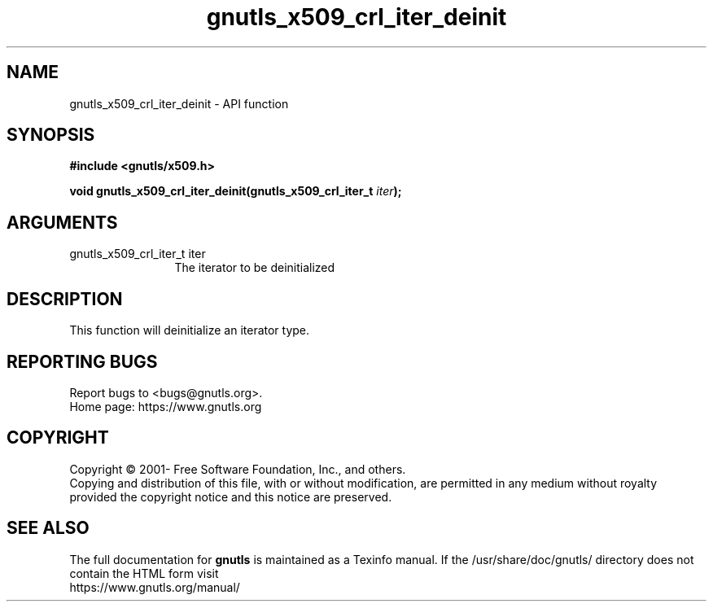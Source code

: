 .\" DO NOT MODIFY THIS FILE!  It was generated by gdoc.
.TH "gnutls_x509_crl_iter_deinit" 3 "3.7.11" "gnutls" "gnutls"
.SH NAME
gnutls_x509_crl_iter_deinit \- API function
.SH SYNOPSIS
.B #include <gnutls/x509.h>
.sp
.BI "void gnutls_x509_crl_iter_deinit(gnutls_x509_crl_iter_t " iter ");"
.SH ARGUMENTS
.IP "gnutls_x509_crl_iter_t iter" 12
The iterator to be deinitialized
.SH "DESCRIPTION"
This function will deinitialize an iterator type.
.SH "REPORTING BUGS"
Report bugs to <bugs@gnutls.org>.
.br
Home page: https://www.gnutls.org

.SH COPYRIGHT
Copyright \(co 2001- Free Software Foundation, Inc., and others.
.br
Copying and distribution of this file, with or without modification,
are permitted in any medium without royalty provided the copyright
notice and this notice are preserved.
.SH "SEE ALSO"
The full documentation for
.B gnutls
is maintained as a Texinfo manual.
If the /usr/share/doc/gnutls/
directory does not contain the HTML form visit
.B
.IP https://www.gnutls.org/manual/
.PP
